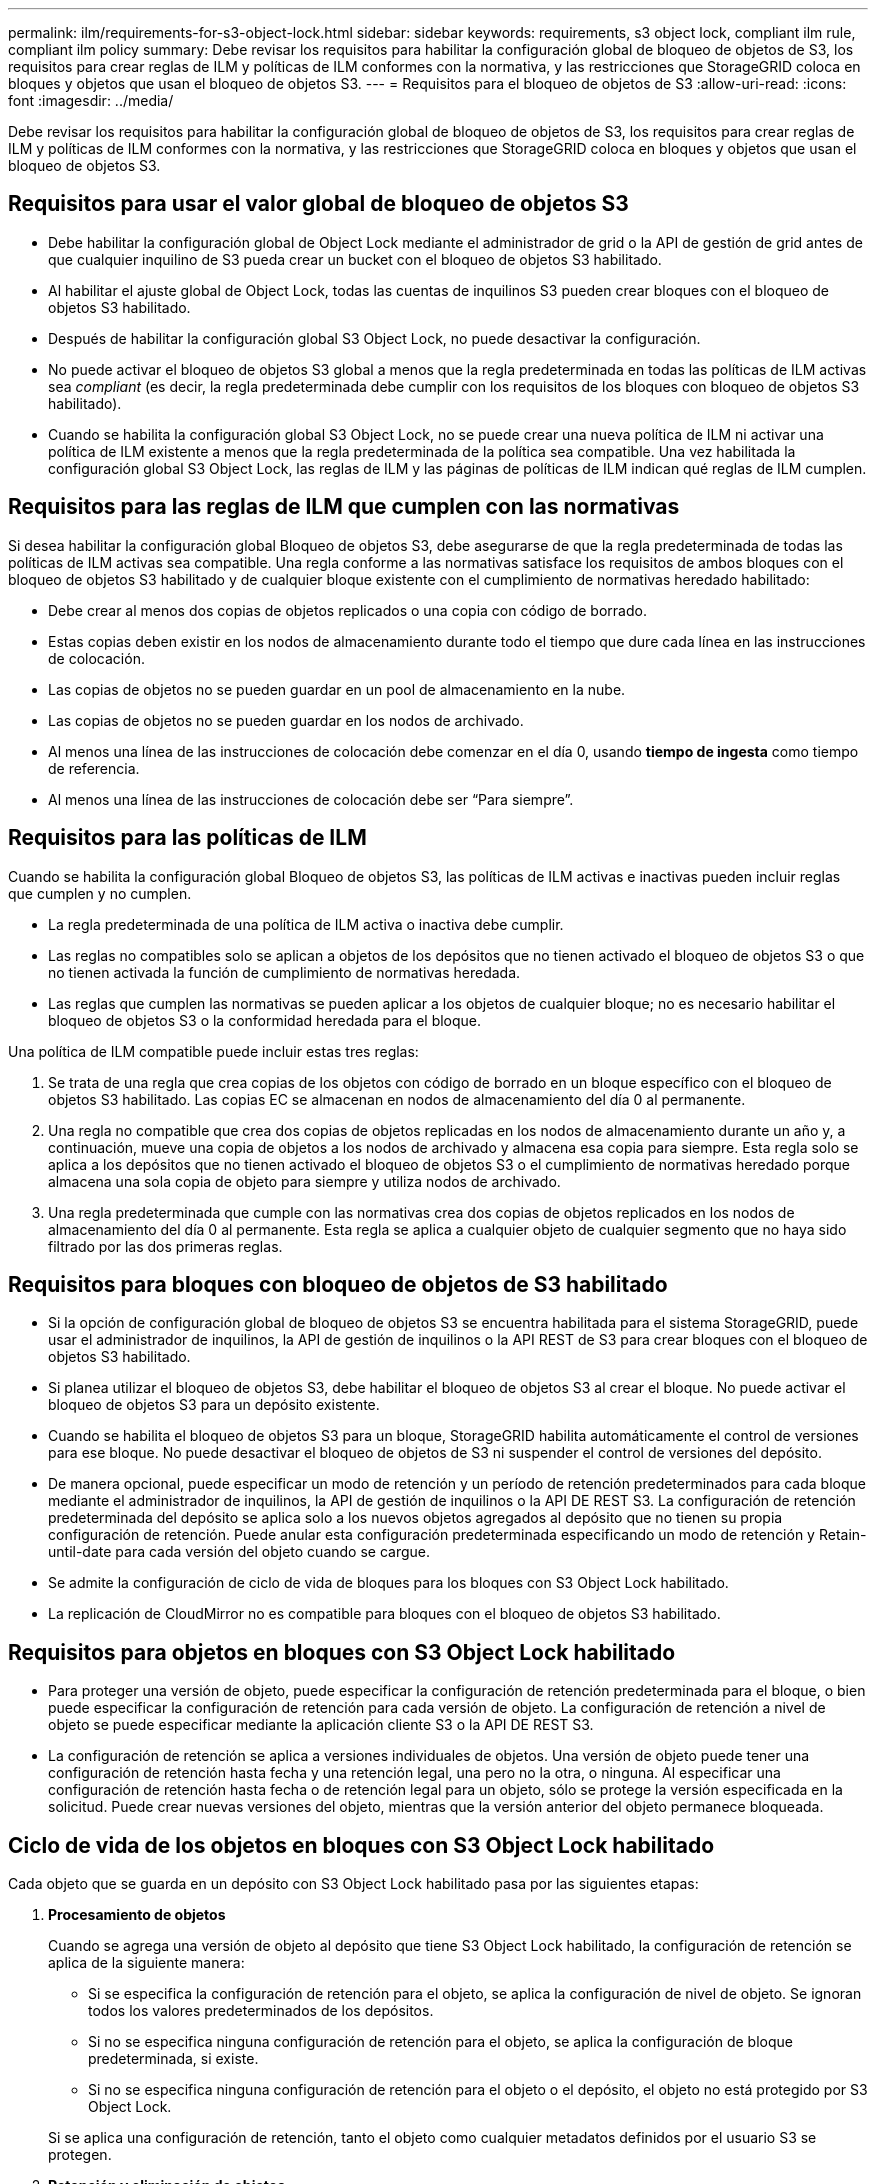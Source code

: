 ---
permalink: ilm/requirements-for-s3-object-lock.html 
sidebar: sidebar 
keywords: requirements, s3 object lock, compliant ilm rule, compliant ilm policy 
summary: Debe revisar los requisitos para habilitar la configuración global de bloqueo de objetos de S3, los requisitos para crear reglas de ILM y políticas de ILM conformes con la normativa, y las restricciones que StorageGRID coloca en bloques y objetos que usan el bloqueo de objetos S3. 
---
= Requisitos para el bloqueo de objetos de S3
:allow-uri-read: 
:icons: font
:imagesdir: ../media/


[role="lead"]
Debe revisar los requisitos para habilitar la configuración global de bloqueo de objetos de S3, los requisitos para crear reglas de ILM y políticas de ILM conformes con la normativa, y las restricciones que StorageGRID coloca en bloques y objetos que usan el bloqueo de objetos S3.



== Requisitos para usar el valor global de bloqueo de objetos S3

* Debe habilitar la configuración global de Object Lock mediante el administrador de grid o la API de gestión de grid antes de que cualquier inquilino de S3 pueda crear un bucket con el bloqueo de objetos S3 habilitado.
* Al habilitar el ajuste global de Object Lock, todas las cuentas de inquilinos S3 pueden crear bloques con el bloqueo de objetos S3 habilitado.
* Después de habilitar la configuración global S3 Object Lock, no puede desactivar la configuración.
* No puede activar el bloqueo de objetos S3 global a menos que la regla predeterminada en todas las políticas de ILM activas sea _compliant_ (es decir, la regla predeterminada debe cumplir con los requisitos de los bloques con bloqueo de objetos S3 habilitado).
* Cuando se habilita la configuración global S3 Object Lock, no se puede crear una nueva política de ILM ni activar una política de ILM existente a menos que la regla predeterminada de la política sea compatible. Una vez habilitada la configuración global S3 Object Lock, las reglas de ILM y las páginas de políticas de ILM indican qué reglas de ILM cumplen.




== Requisitos para las reglas de ILM que cumplen con las normativas

Si desea habilitar la configuración global Bloqueo de objetos S3, debe asegurarse de que la regla predeterminada de todas las políticas de ILM activas sea compatible. Una regla conforme a las normativas satisface los requisitos de ambos bloques con el bloqueo de objetos S3 habilitado y de cualquier bloque existente con el cumplimiento de normativas heredado habilitado:

* Debe crear al menos dos copias de objetos replicados o una copia con código de borrado.
* Estas copias deben existir en los nodos de almacenamiento durante todo el tiempo que dure cada línea en las instrucciones de colocación.
* Las copias de objetos no se pueden guardar en un pool de almacenamiento en la nube.
* Las copias de objetos no se pueden guardar en los nodos de archivado.
* Al menos una línea de las instrucciones de colocación debe comenzar en el día 0, usando *tiempo de ingesta* como tiempo de referencia.
* Al menos una línea de las instrucciones de colocación debe ser “Para siempre”.




== Requisitos para las políticas de ILM

Cuando se habilita la configuración global Bloqueo de objetos S3, las políticas de ILM activas e inactivas pueden incluir reglas que cumplen y no cumplen.

* La regla predeterminada de una política de ILM activa o inactiva debe cumplir.
* Las reglas no compatibles solo se aplican a objetos de los depósitos que no tienen activado el bloqueo de objetos S3 o que no tienen activada la función de cumplimiento de normativas heredada.
* Las reglas que cumplen las normativas se pueden aplicar a los objetos de cualquier bloque; no es necesario habilitar el bloqueo de objetos S3 o la conformidad heredada para el bloque.


Una política de ILM compatible puede incluir estas tres reglas:

. Se trata de una regla que crea copias de los objetos con código de borrado en un bloque específico con el bloqueo de objetos S3 habilitado. Las copias EC se almacenan en nodos de almacenamiento del día 0 al permanente.
. Una regla no compatible que crea dos copias de objetos replicadas en los nodos de almacenamiento durante un año y, a continuación, mueve una copia de objetos a los nodos de archivado y almacena esa copia para siempre. Esta regla solo se aplica a los depósitos que no tienen activado el bloqueo de objetos S3 o el cumplimiento de normativas heredado porque almacena una sola copia de objeto para siempre y utiliza nodos de archivado.
. Una regla predeterminada que cumple con las normativas crea dos copias de objetos replicados en los nodos de almacenamiento del día 0 al permanente. Esta regla se aplica a cualquier objeto de cualquier segmento que no haya sido filtrado por las dos primeras reglas.




== Requisitos para bloques con bloqueo de objetos de S3 habilitado

* Si la opción de configuración global de bloqueo de objetos S3 se encuentra habilitada para el sistema StorageGRID, puede usar el administrador de inquilinos, la API de gestión de inquilinos o la API REST de S3 para crear bloques con el bloqueo de objetos S3 habilitado.
* Si planea utilizar el bloqueo de objetos S3, debe habilitar el bloqueo de objetos S3 al crear el bloque. No puede activar el bloqueo de objetos S3 para un depósito existente.
* Cuando se habilita el bloqueo de objetos S3 para un bloque, StorageGRID habilita automáticamente el control de versiones para ese bloque. No puede desactivar el bloqueo de objetos de S3 ni suspender el control de versiones del depósito.
* De manera opcional, puede especificar un modo de retención y un período de retención predeterminados para cada bloque mediante el administrador de inquilinos, la API de gestión de inquilinos o la API DE REST S3. La configuración de retención predeterminada del depósito se aplica solo a los nuevos objetos agregados al depósito que no tienen su propia configuración de retención. Puede anular esta configuración predeterminada especificando un modo de retención y Retain-until-date para cada versión del objeto cuando se cargue.
* Se admite la configuración de ciclo de vida de bloques para los bloques con S3 Object Lock habilitado.
* La replicación de CloudMirror no es compatible para bloques con el bloqueo de objetos S3 habilitado.




== Requisitos para objetos en bloques con S3 Object Lock habilitado

* Para proteger una versión de objeto, puede especificar la configuración de retención predeterminada para el bloque, o bien puede especificar la configuración de retención para cada versión de objeto. La configuración de retención a nivel de objeto se puede especificar mediante la aplicación cliente S3 o la API DE REST S3.
* La configuración de retención se aplica a versiones individuales de objetos. Una versión de objeto puede tener una configuración de retención hasta fecha y una retención legal, una pero no la otra, o ninguna. Al especificar una configuración de retención hasta fecha o de retención legal para un objeto, sólo se protege la versión especificada en la solicitud. Puede crear nuevas versiones del objeto, mientras que la versión anterior del objeto permanece bloqueada.




== Ciclo de vida de los objetos en bloques con S3 Object Lock habilitado

Cada objeto que se guarda en un depósito con S3 Object Lock habilitado pasa por las siguientes etapas:

. *Procesamiento de objetos*
+
Cuando se agrega una versión de objeto al depósito que tiene S3 Object Lock habilitado, la configuración de retención se aplica de la siguiente manera:

+
** Si se especifica la configuración de retención para el objeto, se aplica la configuración de nivel de objeto. Se ignoran todos los valores predeterminados de los depósitos.
** Si no se especifica ninguna configuración de retención para el objeto, se aplica la configuración de bloque predeterminada, si existe.
** Si no se especifica ninguna configuración de retención para el objeto o el depósito, el objeto no está protegido por S3 Object Lock.


+
Si se aplica una configuración de retención, tanto el objeto como cualquier metadatos definidos por el usuario S3 se protegen.

. *Retención y eliminación de objetos*
+
StorageGRID almacena varias copias de cada objeto protegido durante el período de retención especificado. El número y el tipo exactos de copias de objetos y las ubicaciones de almacenamiento están determinados por las reglas conformes a la normativa de las políticas de ILM activas. Si se puede eliminar un objeto protegido antes de alcanzar su fecha de retención hasta la fecha, depende de su modo de retención.

+
** Si un objeto se encuentra bajo una conservación legal, nadie puede eliminarlo, independientemente de su modo de retención.




.Información relacionada
* link:../tenant/creating-s3-bucket.html["Cree un bloque de S3"]
* link:../tenant/update-default-retention-settings.html["Actualizar S3 Retención predeterminada de bloqueo de objetos"]
* link:../s3/use-s3-api-for-s3-object-lock.html["Use la API REST DE S3 para configurar el bloqueo de objetos de S3"]
* link:example-7-compliant-ilm-policy-for-s3-object-lock.html["Ejemplo 7: Política de ILM conforme con la normativa para el bloqueo de objetos S3"]

